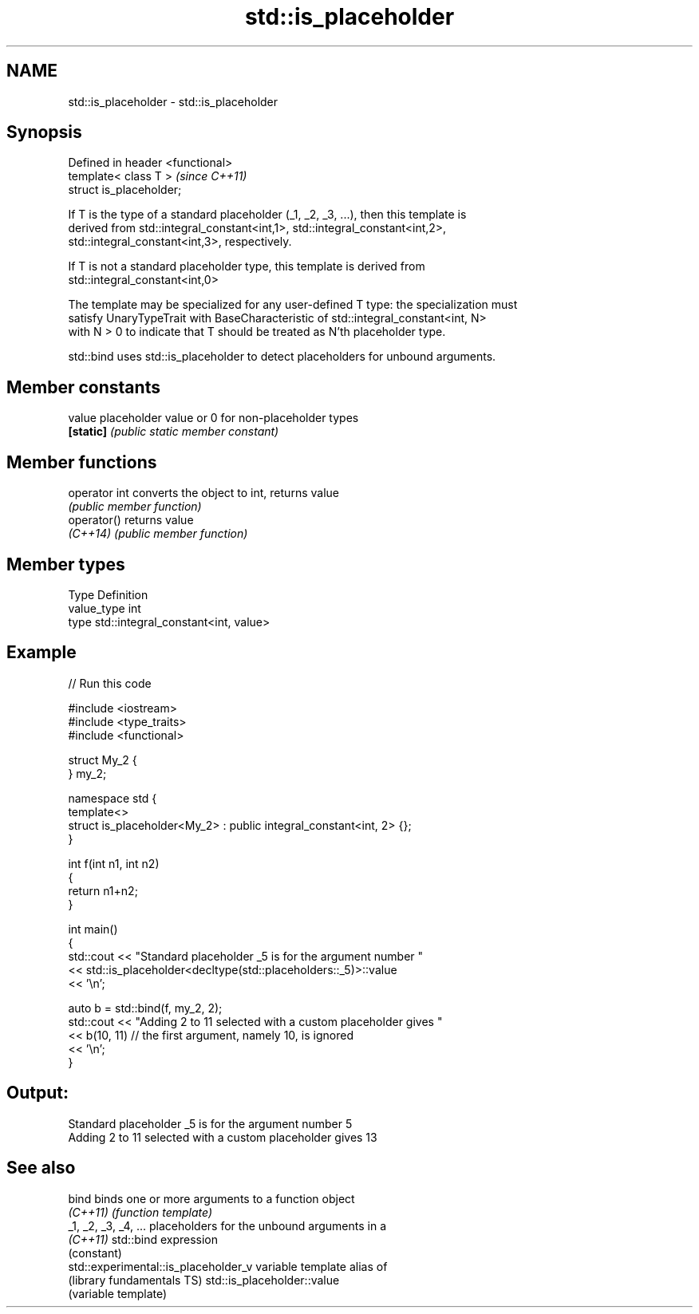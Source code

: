 .TH std::is_placeholder 3 "2017.04.02" "http://cppreference.com" "C++ Standard Libary"
.SH NAME
std::is_placeholder \- std::is_placeholder

.SH Synopsis
   Defined in header <functional>
   template< class T >             \fI(since C++11)\fP
   struct is_placeholder;

   If T is the type of a standard placeholder (_1, _2, _3, ...), then this template is
   derived from std::integral_constant<int,1>, std::integral_constant<int,2>,
   std::integral_constant<int,3>, respectively.

   If T is not a standard placeholder type, this template is derived from
   std::integral_constant<int,0>

   The template may be specialized for any user-defined T type: the specialization must
   satisfy UnaryTypeTrait with BaseCharacteristic of std::integral_constant<int, N>
   with N > 0 to indicate that T should be treated as N'th placeholder type.

   std::bind uses std::is_placeholder to detect placeholders for unbound arguments.

.SH Member constants

   value    placeholder value or 0 for non-placeholder types
   \fB[static]\fP \fI(public static member constant)\fP

.SH Member functions

   operator int converts the object to int, returns value
                \fI(public member function)\fP
   operator()   returns value
   \fI(C++14)\fP      \fI(public member function)\fP

.SH Member types

   Type       Definition
   value_type int
   type       std::integral_constant<int, value>

.SH Example

   
// Run this code

 #include <iostream>
 #include <type_traits>
 #include <functional>
  
 struct My_2 {
 } my_2;
  
 namespace std {
     template<>
     struct is_placeholder<My_2> : public integral_constant<int, 2> {};
 }
  
 int f(int n1, int n2)
 {
     return n1+n2;
 }
  
 int main()
 {
     std::cout << "Standard placeholder _5 is for the argument number "
               << std::is_placeholder<decltype(std::placeholders::_5)>::value
               << '\\n';
  
     auto b = std::bind(f, my_2, 2);
     std::cout << "Adding 2 to 11 selected with a custom placeholder gives "
               << b(10, 11) // the first argument, namely 10, is ignored
               << '\\n';
 }

.SH Output:

 Standard placeholder _5 is for the argument number 5
 Adding 2 to 11 selected with a custom placeholder gives 13

.SH See also

   bind                                binds one or more arguments to a function object
   \fI(C++11)\fP                             \fI(function template)\fP 
   _1, _2, _3, _4, ...                 placeholders for the unbound arguments in a
   \fI(C++11)\fP                             std::bind expression
                                       (constant) 
   std::experimental::is_placeholder_v variable template alias of
   (library fundamentals TS)           std::is_placeholder::value
                                       (variable template) 
